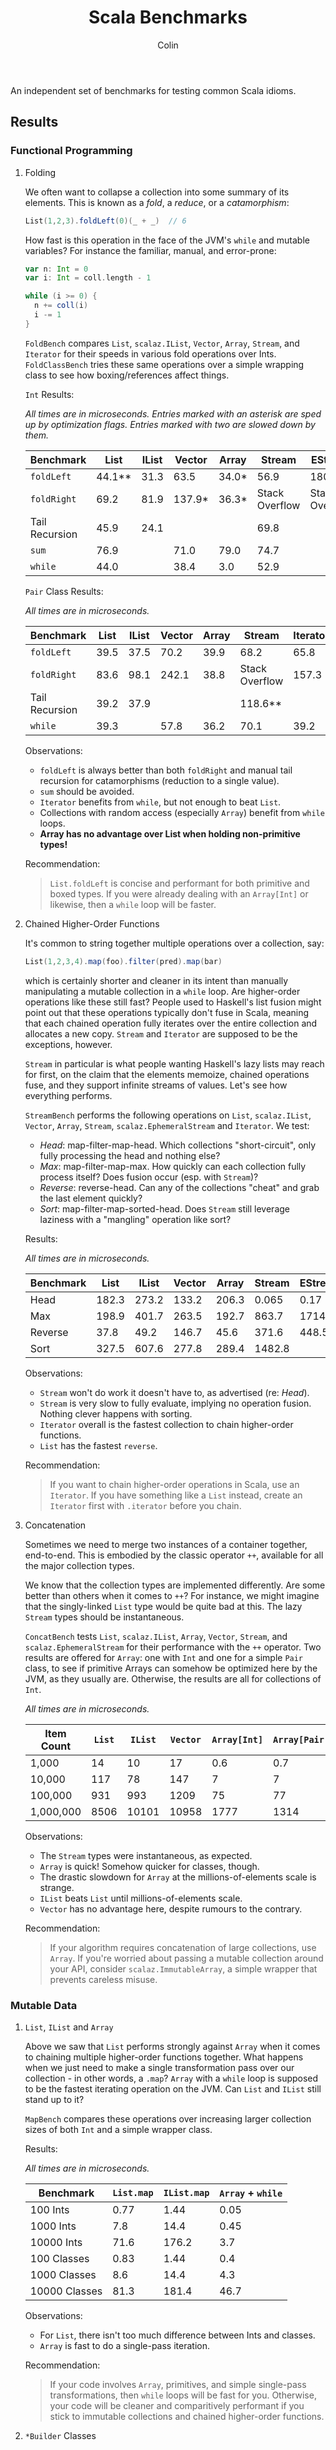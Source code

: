 #+TITLE: Scala Benchmarks
#+AUTHOR: Colin
#+HTML_HEAD: <link rel="stylesheet" type="text/css" href="/home/colin/code/org-theme.css"/>

An independent set of benchmarks for testing common Scala idioms.

** Results

*** Functional Programming

**** Folding

We often want to collapse a collection into some summary of its elements.
This is known as a /fold/, a /reduce/, or a /catamorphism/:

#+BEGIN_SRC scala
  List(1,2,3).foldLeft(0)(_ + _)  // 6
#+END_SRC

How fast is this operation in the face of the JVM's ~while~ and mutable
variables? For instance the familiar, manual, and error-prone:

#+BEGIN_SRC scala
  var n: Int = 0
  var i: Int = coll.length - 1

  while (i >= 0) {
    n += coll(i)
    i -= 1
  }
#+END_SRC

~FoldBench~ compares ~List~, ~scalaz.IList~, ~Vector~, ~Array~, ~Stream~, and ~Iterator~ for their speeds
in various fold operations over Ints. ~FoldClassBench~ tries these same operations over a simple
wrapping class to see how boxing/references affect things.

~Int~ Results:

/All times are in microseconds. Entries marked with an asterisk are sped up by
optimization flags. Entries marked with two are slowed down by them./

| Benchmark      |   List | IList | Vector | Array |         Stream | EStream        | Iterator |
|----------------+--------+-------+--------+-------+----------------+----------------+----------|
| ~foldLeft~     | 44.1** |  31.3 |   63.5 | 34.0* |           56.9 | 180.3**        |     55.4 |
| ~foldRight~    |   69.2 |  81.9 | 137.9* | 36.3* | Stack Overflow | Stack Overflow |    147.6 |
| Tail Recursion |   45.9 |  24.1 |        |       |           69.8 |                |          |
| ~sum~          |   76.9 |       |   71.0 | 79.0  |           74.7 |                |          |
| ~while~        |   44.0 |       |   38.4 | 3.0   |           52.9 |                |     45.4 |

~Pair~ Class Results:

/All times are in microseconds./

| Benchmark      | List | IList | Vector | Array | Stream         | Iterator |
|----------------+------+-------+--------+-------+----------------+----------|
| ~foldLeft~     | 39.5 |  37.5 |   70.2 |  39.9 | 68.2           |     65.8 |
| ~foldRight~    | 83.6 |  98.1 |  242.1 |  38.8 | Stack Overflow |    157.3 |
| Tail Recursion | 39.2 |  37.9 |        |       | 118.6**        |          |
| ~while~        | 39.3 |       |   57.8 |  36.2 | 70.1           |     39.2 |

Observations:

- ~foldLeft~ is always better than both ~foldRight~ and manual tail recursion for
  catamorphisms (reduction to a single value).
- ~sum~ should be avoided.
- ~Iterator~ benefits from ~while~, but not enough to beat ~List~.
- Collections with random access (especially ~Array~) benefit from ~while~
  loops.
- *Array has no advantage over List when holding non-primitive types!*

Recommendation:

#+BEGIN_QUOTE
~List.foldLeft~ is concise and performant for both primitive and boxed types.
If you were already dealing with an ~Array[Int]~ or likewise, then a ~while~
loop will be faster.
#+END_QUOTE

**** Chained Higher-Order Functions

It's common to string together multiple operations over a collection, say:

#+BEGIN_SRC scala
  List(1,2,3,4).map(foo).filter(pred).map(bar)
#+END_SRC

which is certainly shorter and cleaner in its intent than manually manipulating
a mutable collection in a ~while~ loop. Are higher-order operations like these
still fast? People used to Haskell's list fusion might point out that these
operations typically don't fuse in Scala, meaning that each chained operation
fully iterates over the entire collection and allocates a new copy. ~Stream~
and ~Iterator~ are supposed to be the exceptions, however.

~Stream~ in particular is what people wanting Haskell's lazy lists may reach
for first, on the claim that the elements memoize, chained operations fuse,
and they support infinite streams of values. Let's see how everything performs.

~StreamBench~ performs the following operations on ~List~, ~scalaz.IList~,
~Vector~, ~Array~, ~Stream~, ~scalaz.EphemeralStream~ and ~Iterator~. We test:

- /Head/: map-filter-map-head. Which collections "short-circuit", only
  fully processing the head and nothing else?
- /Max/: map-filter-map-max. How quickly can each collection fully process itself?
  Does fusion occur (esp. with ~Stream~)?
- /Reverse/: reverse-head. Can any of the collections "cheat" and grab the last
  element quickly?
- /Sort/: map-filter-map-sorted-head. Does ~Stream~ still leverage laziness with
  a "mangling" operation like sort?

Results:

/All times are in microseconds./

| Benchmark |  List | IList | Vector | Array | Stream | EStream | Iterator |
|-----------+-------+-------+--------+-------+--------+---------+----------|
| Head      | 182.3 | 273.2 |  133.2 | 206.3 |  0.065 |    0.17 |    0.023 |
| Max       | 198.9 | 401.7 |  263.5 | 192.7 |  863.7 |  1714.4 |    139.7 |
| Reverse   |  37.8 |  49.2 |  146.7 |  45.6 |  371.6 |   448.5 |          |
| Sort      | 327.5 | 607.6 |  277.8 | 289.4 | 1482.8 |         |          |

Observations:

- ~Stream~ won't do work it doesn't have to, as advertised (re: /Head/).
- ~Stream~ is very slow to fully evaluate, implying no operation fusion.
  Nothing clever happens with sorting.
- ~Iterator~ overall is the fastest collection to chain higher-order
  functions.
- ~List~ has the fastest ~reverse~.

Recommendation:

#+BEGIN_QUOTE
If you want to chain higher-order operations in Scala, use an ~Iterator~.
If you have something like a ~List~ instead, create an ~Iterator~ first
with ~.iterator~ before you chain.
#+END_QUOTE

**** Concatenation

Sometimes we need to merge two instances of a container together, end-to-end.
This is embodied by the classic operator ~++~, available for all the major collection types.

We know that the collection types are implemented differently. Are some better than
others when it comes to ~++~? For instance, we might imagine that the singly-linked ~List~
type would be quite bad at this. The lazy ~Stream~ types should be instantaneous.

~ConcatBench~ tests ~List~, ~scalaz.IList~, ~Array~, ~Vector~, ~Stream~, and ~scalaz.EphemeralStream~
for their performance with the ~++~ operator. Two results are offered for ~Array~: one with ~Int~ and
one for a simple ~Pair~ class, to see if primitive Arrays can somehow be optimized here by the JVM,
as they usually are. Otherwise, the results are all for collections of ~Int~.

/All times are in microseconds./

| Item Count | ~List~ | ~IList~ | ~Vector~ | ~Array[Int]~ | ~Array[Pair]~ | ~Stream~ | ~EStream~ |
|------------+--------+---------+----------+--------------+---------------+----------+-----------|
| 1,000      |     14 |      10 |       17 |          0.6 |           0.7 |     0.02 |      0.02 |
| 10,000     |    117 |      78 |      147 |            7 |             7 |     0.02 |      0.02 |
| 100,000    |    931 |     993 |     1209 |           75 |            77 |     0.02 |      0.02 |
| 1,000,000  |   8506 |   10101 |    10958 |         1777 |          1314 |     0.02 |      0.02 |

Observations:

- The ~Stream~ types were instantaneous, as expected.
- ~Array~ is quick! Somehow quicker for classes, though.
- The drastic slowdown for ~Array~ at the millions-of-elements scale is strange.
- ~IList~ beats ~List~ until millions-of-elements scale.
- ~Vector~ has no advantage here, despite rumours to the contrary.

Recommendation:

#+BEGIN_QUOTE
If your algorithm requires concatenation of large collections, use ~Array~.
If you're worried about passing a mutable collection around your API, consider
~scalaz.ImmutableArray~, a simple wrapper that prevents careless misuse.
#+END_QUOTE

*** Mutable Data

**** ~List~, ~IList~ and ~Array~

Above we saw that ~List~ performs strongly against ~Array~ when it comes
to chaining multiple higher-order functions together. What happens when
we just need to make a single transformation pass over our collection -
in other words, a ~.map~? ~Array~ with a ~while~ loop is supposed to be
the fastest iterating operation on the JVM. Can ~List~ and ~IList~ still
stand up to it?

~MapBench~ compares these operations over increasing larger collection sizes
of both ~Int~ and a simple wrapper class.

Results:

/All times are in microseconds./

| Benchmark     | ~List.map~ | ~IList.map~ | ~Array~ + ~while~ |
|---------------+------------+-------------+-------------------|
| 100 Ints      |       0.77 |        1.44 |              0.05 |
| 1000 Ints     |        7.8 |        14.4 |              0.45 |
| 10000 Ints    |       71.6 |       176.2 |               3.7 |
|---------------+------------+-------------+-------------------|
| 100 Classes   |       0.83 |        1.44 |               0.4 |
| 1000 Classes  |        8.6 |        14.4 |               4.3 |
| 10000 Classes |       81.3 |       181.4 |              46.7 |

Observations:

- For ~List~, there isn't too much difference between Ints and classes.
- ~Array~ is fast to do a single-pass iteration.

Recommendation:

#+BEGIN_QUOTE
If your code involves ~Array~, primitives, and simple single-pass transformations,
then ~while~ loops will be fast for you. Otherwise, your code will be cleaner
and comparitively performant if you stick to immutable collections and chained
higher-order functions.
#+END_QUOTE

**** ~*Builder~ Classes

You want to build up a new collection, perhaps iterating over an existing one,
perhaps from some live, dynamic process. For whatever reason ~.map~ and ~.foldLeft~
are not an option. Which collection is best for this?
~VectorBench~ tests how fast each of ~List~, ~scalaz.IList~, ~ListBuffer~, ~Vector~, ~VectorBuilder~,
~Array~, ~ArrayBuilder~, and ~IndexedSeq~ can create themselves and
accumulate values. For ~List~, this is done with tail recursion. For ~IndexedSeq~,
this is done via a naive for-comprehension. For all others,
this is done with ~while~ loops. The ~Buffer~ and ~Builder~ classes perform a
~.result~ call at the end of iterating to take their non-builder forms (i.e.
~VectorBuilder => Vector~).

Results:

/All times are in microseconds./

| Benchmark      | ~List~ | ~IList~ | ~ListBuffer~ | ~Vector~ | ~VectorBuilder~ | ~Array~ | ~ArrayBuilder~ | ~IndexedSeq~ |
|----------------+--------+---------+--------------+----------+-----------------+---------+----------------+--------------|
| 1000 Ints      |    5.7 |     5.5 |          5.5 |     20.8 |             6.6 |     0.6 |            4.0 |          5.9 |
| 10000 Ints     |   60.2 |    57.1 |         57.9 |    206.1 |            39.0 |     5.3 |           29.7 |         61.4 |
| 100000 Ints    |  545.1 |   529.1 |        551.6 |   2091.2 |           384.3 |    53.3 |          412.9 |        615.3 |
| 1000 Classes   |    6.2 |     6.2 |          7.2 |     21.5 |             6.3 |     3.8 |            4.9 |          6.4 |
| 10000 Classes  |   64.4 |    62.4 |         68.5 |    214.3 |            44.7 |    41.4 |           53.1 |         65.4 |
| 100000 Classes |  592.0 |   600.3 |        611.6 |   2164.7 |           429.4 |   357.0 |          523.5 |        653.3 |

Observations:

- For primitives, ~Array~ is king.
- *Avoid appending to immutable Vectors.*
- *Avoid repeated use of ListBuffer.prepend!* Your runtime will slow by an order of magnitude vs ~+=:~.
- For classes, at small scales (~1000 elements) there is mostly no difference between
  the various approaches.
- I'm not sure what the point of ~ArrayBuilder~ is.
- ~VectorBuilder~ fulfills the promise of Builders, but can only append to the right.
  You'd have to deal with the fact that your elements are reversed.

Recommendation:

#+BEGIN_QUOTE
The best choice here depends on what your next step is.

If you plan to perform ~while~ -based numeric calculations over primitives only,
stick to ~Array~.

Otherwise, consider whether your algorithm can't be reexpressed entirely in terms
of ~Iterator~. This will always give the best performance for subsequent chained,
higher-order functions.

If the algorithm can't be expressed in terms of ~Iterator~ from the get-go, try building
your collection with ~VectorBuilder~, call ~.iterator~ once filled, then continue.
#+END_QUOTE

**** Mutable ~Set~ and Java's ~ConcurrentHashMap~

You'd like to build up a unique set of values and for some reason calling ~.toSet~
on your original collection isn't enough. Perhaps you don't have an original collection.
Scala's collections have been criticized for their performance, with one famous complaint
saying how their team had to fallback to using Java collection types entirely because
the Scala ones couldn't compare (that was for Scala 2.8, mind you).

Is this true? ~UniquesBench~ compares both of Scala's mutable and immutable ~Set~ types with
Java's ~ConcurrentHashMap~ to see which can accumulate unique values faster.

Results:

/All values are in microseconds./

| Benchmark    | ~mutable.Set~ | ~immutable.Set~ | Java ~ConcurrentHashMap~ |
|--------------+---------------+-----------------+--------------------------|
| 100 values   |           4.6 |             7.7 |                      6.1 |
| 1000 values  |          62.2 |           107.4 |                     71.3 |
| 10000 values |        811.1* |          1290.4 |                    777.1 |

*Note*: About half the time the 10000-value benchmark for ~mutable.Set~ optimizes
down to ~600us instead of the ~800us shown in the chart.

Observations:

- ~mutable.Set~ is fastest at least for small amounts of data, and /might/ be
  fastest at scale.
- ~immutable.Set~ is slower and has worse growth, as expected.

Recommendation:

#+BEGIN_QUOTE
First consider whether your algorithm can't be rewritten in terms of the usual
FP idioms, followed by a ~.toSet~ call to make the collection unique.

If that isn't possible, then trust in the performance of native Scala collections
and use ~mutable.Set~.
#+END_QUOTE

*** Pattern Matching

**** Deconstructing Containers

It's common to decontruct containers like this in recursive algorithms:

#+BEGIN_SRC scala
  def safeHead[A](s: Seq[A]): Option[A] = s match {
    case Seq() => None
    case h +: _ => Some(h)
  }
#+END_SRC

But ~List~ and ~Stream~ have special "cons" operators, namely ~::~ and ~#::~
respectively. The ~List~ version of the above looks like:

#+BEGIN_SRC scala
  def safeHead[A](l: List[A]): Option[A] = l match {
    case Nil => None
    case h :: _ => Some(h)
  }
#+END_SRC

How do these operators compare? Also, is it any slower to do it this way than
a more Java-like:

#+BEGIN_SRC scala
  def safeHead[A](l: List[A]): Option[A] =
    if (l.isEmpty) None else l.head
#+END_SRC

The ~MatchContainersBench~ benchmarks use a tail-recursive algorithm to find
the last element of each of ~List~, ~scalaz.IList~, ~Vector~, ~Array~, ~Seq~, and ~Stream~.

Results:

/All times are in microseconds./

| Benchmark       | List | IList | Vector |   Seq |   Array | Stream |
|-----------------+------+-------+--------+-------+---------+--------|
| ~::~ Matching   | 42.8 | 23.6  |        |       |         |  168.4 |
| ~+:~ Matching   | 79.0 |       | 1647.5 | 707.4 |         |  170.2 |
| ~if~ Statements | 39.9 |       |  816.9 |  39.4 | 16020.6 |   55.8 |

Observations:

- Canonical ~List~ and ~IList~ matching is /fast/.
- ~Seq~ matching with ~+:~, its canonical operator, is ironically slow.
- Pattern matching with ~+:~ should be avoided in general.
- ~if~ is generally faster than pattern matching, but the code isn't as nice.
- Avoid recursion with ~Vector~ and ~Array~!
- ~Array.tail~ is pure evil. Each call incurs ~ArrayOps~ wrapping and
  seems to reallocate the entire ~Array~. ~Vector.tail~ incurs a similar
  slowdown, but not as drasticly.

Recommendation:

#+BEGIN_QUOTE
Recursion involving containers should be done with ~List~ and pattern matching
for the best balance of speed and simplicity. If you can take ~scalaz~ as a
dependency, its ~IList~ will be even faster.
#+END_QUOTE
**** Guard Patterns

It can sometimes be cleaner to check multiple ~Boolean~ conditions using a ~match~:

#+BEGIN_SRC scala
  def foo(i: Int): Whatever = i match {
    case _ if bar(i) => ???
    case _ if baz(i) => ???
    case _ if zoo(i) => ???
    case _ => someDefault
  }
#+END_SRC

where we don't really care about the pattern match, just the guard.
This is in constrast to ~if~ branches:

#+BEGIN_SRC scala
  def foo(i: Int): Whatever = {
    if (bar(i)) ???
    else if (baz(i)) ???
    else if (zoo(i)) ???
    else someDefault
  }
#+END_SRC

which of course would often be made more verbose by many ~{}~ pairs.
Are we punished for the empty pattern matches? ~MatchBench~ tests this, with
various numbers of branches.

Results:

/All times are in nanoseconds./

| Benchmark    | Guards | Ifs |
|--------------+--------+-----|
| 1 Condition  |    3.3 | 3.3 |
| 2 Conditions |    3.6 | 3.6 |
| 3 Conditions |    3.9 | 3.9 |

Identical! Feel free to use whichever you think is cleaner.
